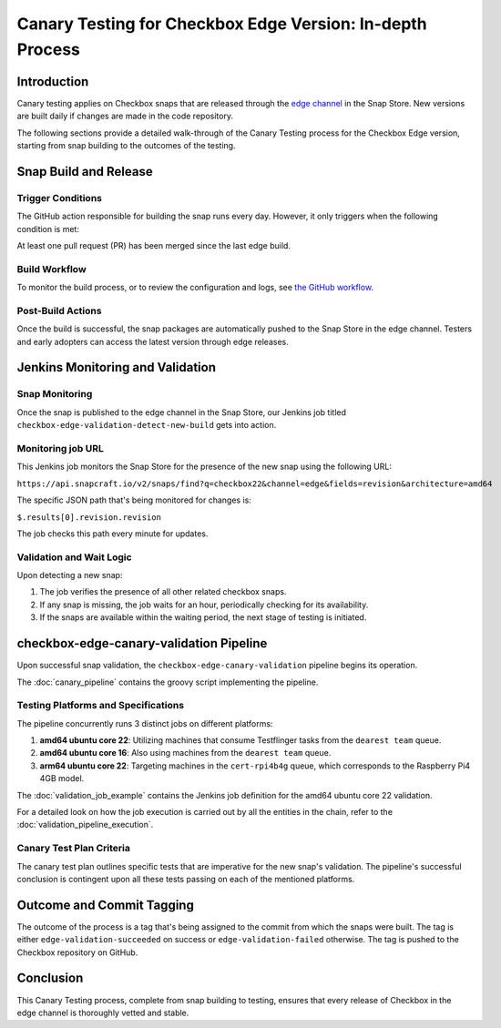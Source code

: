Canary Testing for Checkbox Edge Version: In-depth Process
==========================================================

Introduction
------------

Canary testing applies on Checkbox snaps that are released through the `edge channel <https://snapcraft.io/docs/channels>`_ in the Snap Store. New versions are built daily if changes are made in the code repository.

The following sections provide a detailed walk-through of the Canary Testing process for the Checkbox Edge version, starting from snap building to the outcomes of the testing.

Snap Build and Release
-----------------------

Trigger Conditions
^^^^^^^^^^^^^^^^^^
The GitHub action responsible for building the snap runs every day. However, it only triggers when the following condition is met:

At least one pull request (PR) has been merged since the last edge build.

Build Workflow
^^^^^^^^^^^^^^^

To monitor the build process, or to review the configuration and logs, see `the GitHub workflow <https://github.com/canonical/checkbox/actions/workflows/checkbox-snap-daily-builds.yml>`_.

Post-Build Actions
^^^^^^^^^^^^^^^^^^

Once the build is successful, the snap packages are automatically pushed to the Snap Store in the edge channel. Testers and early adopters can access the latest version through edge releases.

Jenkins Monitoring and Validation
---------------------------------

Snap Monitoring
^^^^^^^^^^^^^^^

Once the snap is published to the edge channel in the Snap Store, our Jenkins job titled ``checkbox-edge-validation-detect-new-build`` gets into action.

Monitoring job URL
^^^^^^^^^^^^^^^^^^

This Jenkins job monitors the Snap Store for the presence of the new snap using the following URL:

``https://api.snapcraft.io/v2/snaps/find?q=checkbox22&channel=edge&fields=revision&architecture=amd64``

The specific JSON path that's being monitored for changes is:

``$.results[0].revision.revision``

The job checks this path every minute for updates.

Validation and Wait Logic
^^^^^^^^^^^^^^^^^^^^^^^^^

Upon detecting a new snap:

1. The job verifies the presence of all other related checkbox snaps.
2. If any snap is missing, the job waits for an hour, periodically checking for its availability.
3. If the snaps are available within the waiting period, the next stage of testing is initiated.

checkbox-edge-canary-validation Pipeline
----------------------------------------

Upon successful snap validation, the ``checkbox-edge-canary-validation`` pipeline begins its operation.

The :doc:`canary_pipeline` contains the groovy script implementing the pipeline.

Testing Platforms and Specifications
^^^^^^^^^^^^^^^^^^^^^^^^^^^^^^^^^^^^


The pipeline concurrently runs 3 distinct jobs on different platforms:

1. **amd64 ubuntu core 22**: Utilizing machines that consume Testflinger tasks from the ``dearest team`` queue.
2. **amd64 ubuntu core 16**: Also using machines from the ``dearest team`` queue.
3. **arm64 ubuntu core 22**: Targeting machines in the ``cert-rpi4b4g`` queue, which corresponds to the Raspberry Pi4 4GB model.

The :doc:`validation_job_example` contains the Jenkins job definition for the amd64 ubuntu core 22 validation.

For a detailed look on how the job execution is carried out by all the entities in the chain,
refer to the :doc:`validation_pipeline_execution`.

Canary Test Plan Criteria
^^^^^^^^^^^^^^^^^^^^^^^^^

The canary test plan outlines specific tests that are imperative for the new snap's validation. The pipeline's successful conclusion is contingent upon all these tests passing on each of the mentioned platforms.

Outcome and Commit Tagging
----------------------------

The outcome of the process is a tag that's being assigned to the commit from which the snaps were built.
The tag is either ``edge-validation-succeeded`` on success or ``edge-validation-failed`` otherwise.
The tag is pushed to the Checkbox repository on GitHub.

Conclusion
----------

This Canary Testing process, complete from snap building to testing, ensures that every release of Checkbox in the edge channel is thoroughly vetted and stable. 